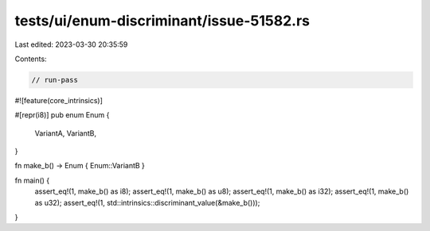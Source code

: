 tests/ui/enum-discriminant/issue-51582.rs
=========================================

Last edited: 2023-03-30 20:35:59

Contents:

.. code-block:: rs

    // run-pass
#![feature(core_intrinsics)]

#[repr(i8)]
pub enum Enum {
    VariantA,
    VariantB,
}

fn make_b() -> Enum { Enum::VariantB }

fn main() {
    assert_eq!(1, make_b() as i8);
    assert_eq!(1, make_b() as u8);
    assert_eq!(1, make_b() as i32);
    assert_eq!(1, make_b() as u32);
    assert_eq!(1, std::intrinsics::discriminant_value(&make_b()));
}


